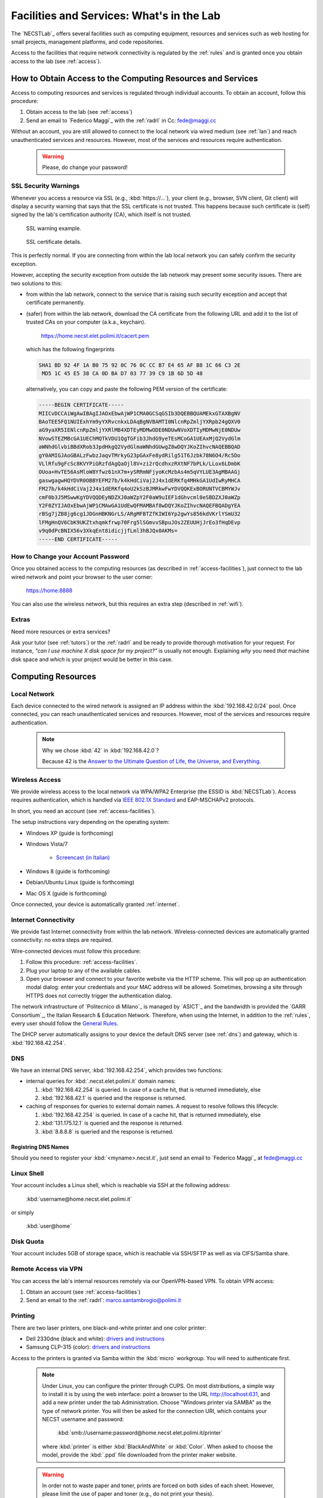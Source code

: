 .. -*- coding: utf-8 -*-

.. _facilities:

Facilities and Services: What's in the Lab
==========================================

The `NECSTLab`_ offers several facilities such as computing equipment, resources and services such as web hosting for small projects, management platforms, and code repositories.

Access to the facilities that require network connectivity is regulated by the :ref:`rules` and is granted once you obtain access to the lab (see :ref:`access`).

.. _access-facilities:

How to Obtain Access to the Computing Resources and Services
------------------------------------------------------------

Access to computing resources and services is regulated through individual accounts. To obtain an account, follow this procedure:

#. Obtain access to the lab (see :ref:`access`)
#. Send an email to `Federico Maggi`_ with the :ref:`radrl` in Cc: `fede@maggi.cc <mailto:fede@maggi.cc?subject=[NECSTLab]%20Network%20access%20request&amp;cc=marco.santambrogio@polimi.it>`_

Without an account, you are still allowed to connect to the local network via wired medium (see :ref:`lan`) and reach unauthenticated services and resources. However, most of the services and resources require authentication.

  .. warning::
     Please, do change your password!

.. _ssl:

SSL Security Warnings
~~~~~~~~~~~~~~~~~~~~~

Whenever you access a resource via SSL (e.g., :kbd:`https://...`), your client (e.g., browser, SVN client, Git client) will display a security warning that says that the SSL certificate is not trusted. This happens because such certificate is (self) signed by the lab's certification authority (CA), which itself is not trusted.

.. figure:: ../_static/images/ssl-warning.png
   :scale: 75 %
   :alt: SSL warning example

   SSL warning example.


.. figure:: ../_static/images/certificate-detail.png
   :scale: 75 %
   :alt: SSL certificate details

   SSL certificate details.

This is perfectly normal. If you are connecting from within the lab local network you can safely confirm the security exception.

However, accepting the security exception from outside the lab network may present some security issues. There are two solutions to this:

* from within the lab network, connect to the service that is raising such security exception and accept that certificate permanently.

* (safer) from within the lab network, download the CA certificate from the following URL and add it to the list of trusted CAs on your computer (a.k.a., keychain).

   https://home.necst.elet.polimi.it/cacert.pem

  which has the following fingerprints

  .. code-block:: none

     SHA1 BD 92 4F 1A B0 75 92 0C 76 0C CC B7 E4 65 AF B8 1C 66 C3 2E
      MD5 1C 45 E5 38 CA 0D BA D7 03 77 39 C9 1B 6D 5D 48

  alternatively, you can copy and paste the following PEM version of the certificate:

  .. code-block:: none

     -----BEGIN CERTIFICATE-----
     MIICvDCCAiWgAwIBAgIJAOxEbwAjWP1CMA0GCSqGSIb3DQEBBQUAMEkxGTAXBgNV
     BAoTEE5FQ1NUIExhYm9yYXRvcnkxLDAqBgNVBAMTI0NlcnRpZmljYXRpb24gQXV0
     aG9yaXR5IENlcnRpZmljYXRlMB4XDTEyMDMwODE0NDUwNVoXDTIyMDMwNjE0NDUw
     NVowSTEZMBcGA1UEChMQTkVDU1QgTGFib3JhdG9yeTEsMCoGA1UEAxMjQ2VydGlm
     aWNhdGlvbiBBdXRob3JpdHkgQ2VydGlmaWNhdGUwgZ8wDQYJKoZIhvcNAQEBBQAD
     gY0AMIGJAoGBALzFwbzJaqvTMrkyG23pGAxFe8ydRilg51T6Jzbk78N6O4/Rc5Do
     VLlRfu9gFcSc8KVYPiGRzfdAgQaOjl8V+zi2rQcdhxzRXtNF7bPLk/LLox6LDmbK
     OUoa+HvTE56AsMloW8Yfwz61nX7m+ySRRmNFjyoKcMzbAs4m5qVYLUE3AgMBAAGj
     gaswgagwHQYDVR0OBBYEFM27b/k4kHdCiVaj2J4x1dERKfq4MHkGA1UdIwRyMHCA
     FM27b/k4kHdCiVaj2J4x1dERKfq4oU2kSzBJMRkwFwYDVQQKExBORUNTVCBMYWJv
     cmF0b3J5MSwwKgYDVQQDEyNDZXJ0aWZpY2F0aW9uIEF1dGhvcml0eSBDZXJ0aWZp
     Y2F0ZYIJAOxEbwAjWP1CMAwGA1UdEwQFMAMBAf8wDQYJKoZIhvcNAQEFBQADgYEA
     rBSg7jZB8jg6cg1JDGnHBKNGrLS/ARgMFBTZfKIWI6Yp2gwYs856kdVKrlYSmU32
     lFMgHnQV6CbK9UKZtxhqmkfrwp70Frg5lSGmvvSBpuJOs2ZEUUHjJrEo3fHqDEvp
     v9q0dPcBNIX56v3XkqEnt8idicjjfLml3hBJQx0AKMs=
     -----END CERTIFICATE-----

How to Change your Account Password
~~~~~~~~~~~~~~~~~~~~~~~~~~~~~~~~~~~

Once you obtained access to the computing resources (as described in :ref:`access-facilities`), just connect to the lab wired network and point your browser to the user corner:

  https://home:8888

You can also use the wireless network, but this requires an extra step (described in :ref:`wifi`).

.. _extras:

Extras
~~~~~~

Need more resources or extra services?

Ask your tutor (see :ref:`tutors`) or the :ref:`radrl` and be ready to provide thorough motivation for your request. For instance, *"can I use machine X disk space for my project?"* is usually not enough. Explaining *why* you need *that* machine disk space and *which* is your project would be better in this case.

Computing Resources
-------------------

.. _lan:

Local Network
~~~~~~~~~~~~~

Each device connected to the wired network is assigned an IP address within the :kbd:`192.168.42.0/24` pool. Once connected, you can reach unauthenticated services and resources. However, most of the services and resources require authentication.

  .. note::

     Why we chose :kbd:`42` in :kbd:`192.168.42.0`?

     Because 42 is the `Answer to the Ultimate Question of Life, the Universe, and Everything <http://en.wikipedia.org/wiki/Answer_to_The_Ultimate_Question_of_Life,_the_Universe,_and_Everything#Answer_to_the_Ultimate_Question_of_Life.2C_the_Universe.2C_and_Everything_.2842.29>`_.

.. _IEEE 802.1X Standard: http://en.wikipedia.org/wiki/IEEE_802.1X

.. _wifi:

Wireless Access
~~~~~~~~~~~~~~~

We provide wireless access to the local network via WPA/WPA2 Enterprise (the ESSID is :kbd:`NECSTLab`). Access requires authentication, which is handled via `IEEE 802.1X Standard`_ and EAP-MSCHAPv2 protocols.

In short, you need an account (see :ref:`access-facilities`).

The setup instructions vary depending on the operating system:

* Windows XP (guide is forthcoming)

* Windows Vista/7

   * `Screencast (in Italian) <http://www.youtube.com/watch?v=pMDFYrHqozc>`_

* Windows 8 (guide is forthcoming)

* Debian/Ubuntu Linux (guide is forthcoming)

* Mac OS X (guide is forthcoming)

Once connected, your device is automatically granted :ref:`internet`.

.. _internet:

Internet Connectivity
~~~~~~~~~~~~~~~~~~~~~

We provide fast Internet connectivity from within the lab network. Wireless-connected devices are automatically granted connectivity: no extra steps are required.

Wire-connected devices must follow this procedure:

#. Follow this procedure: :ref:`access-facilities`.
#. Plug your laptop to any of the available cables.
#. Open your browser and connect to your favorite website via the HTTP scheme. This will pop up an authentication modal dialog: enter your credentials and your MAC address will be allowed. Sometimes, browsing a site through HTTPS does not correctly trigger the authentication dialog.

The network infrastructure of `Politecnico di Milano`_ is managed by `ASICT`_ and the bandwidth is provided the `GARR Consortium`_, the Italian Research & Education Network. Therefore, when using the Internet, in addition to the :ref:`rules`, every user should follow the `General Rules <http://www.wifi.polimi.it/en/regolamento/>`_.

The DHCP server automatically assigns to your device the default DNS server (see :ref:`dns`) and gateway, which is :kbd:`192.168.42.254`.

.. _dns:

DNS
~~~

We have an internal DNS server, :kbd:`192.168.42.254`, which provides two functions:

* internal queries for :kbd:`.necst.elet.polimi.it` domain names:

  #. :kbd:`192.168.42.254` is queried. In case of a cache hit, that is returned immediately, else

  #. :kbd:`192.168.42.1` is queried and the response is returned.

* caching of responses for queries to external domain names. A request to resolve follows this lifecycle:

  #. :kbd:`192.168.42.254` is queried. In case of a cache hit, that is returned immediately, else

  #. :kbd:`131.175.12.1` is queried and the response is returned.

  #. :kbd:`8.8.8.8` is queried and the response is returned.

Registring DNS Names
^^^^^^^^^^^^^^^^^^^^

Should you need to register your :kbd:`<myname>.necst.it`, just send an email to `Federico Maggi`_ at `fede@maggi.cc <mailto:fede@maggi.cc?subject=[NECSTLab]%2-DNS%20name%20request>`_

Linux Shell
~~~~~~~~~~~

Your account includes a Linux shell, which is reachable via SSH at the following address:

  :kbd:`username@home.necst.elet.polimi.it`

or simply

  :kbd:`user@home`

Disk Quota
~~~~~~~~~~

Your account includes 5GB of storage space, which is reachable via SSH/SFTP as well as via CIFS/Samba share.

Remote Access via VPN
~~~~~~~~~~~~~~~~~~~~~

You can access the lab's internal resources remotely via our OpenVPN-based VPN. To obtain VPN access:

#. Obtain an account (see :ref:`access-facilities`)
#. Send an email to the :ref:`radrl`: `marco.santambrogio@polimi.it <mailto:marco.santambrogio@polimi.it?subject=[NECSTLab]%20VPN%20access%20request>`_

Printing
~~~~~~~~

There are two laser printers, one black-and-white printer and one color printer:

* Dell 2330dne (black and white): `drivers and instructions <http://www.dell.com/support/drivers/us/en/04/Product/dell-2330d>`_

* Samsung CLP-315 (color): `drivers and instructions <http://www.samsung.com/us/support/owners/product/CLP-315/XAA>`_

Access to the printers is granted via Samba within the :kbd:`micro` workgroup. You will need to authenticate first.

  .. note::

     Under Linux, you can configure the printer through CUPS. On most distributions, a simple way to install it is by using the web interface: point a browser to the URL http://localhost:631, and add a new printer under the tab Administration. Choose "Windows printer via SAMBA" as the type of network printer. You will then be asked for the connection URI, which contains your NECST username and password: 

          :kbd:`smb://username:password@home.necst.elet.polimi.it/printer`

     where :kbd:`printer` is either :kbd:`BlackAndWhite` or :kbd:`Color`. When asked to choose the model, provide the :kbd:`.ppd` file downloaded from the printer maker website.

  .. warning::
     In order not to waste paper and toner, prints are forced on both sides of each sheet. However, please limit the use of paper and toner (e.g., do not print your thesis).

Services
--------

.. _ml:

Mailing Lists and Communication
~~~~~~~~~~~~~~~~~~~~~~~~~~~~~~~

There are several mailing lists. Depending on your work area, you should request access (or you already have access) to some of or all the following:

* `necst ml`_
* `necst-strut ml`_
* `necst-security-stud ml`_

In addition to these mailing lists, join our `NECSTLab Facebook Group`_.

.. _pm:

Project Management Platform
~~~~~~~~~~~~~~~~~~~~~~~~~~~

We rely on the `Redmine <http://www.redmine.org/>`_ to manage our projects. It provides:

* wikis
* source code repositories
* bug tracking
* gantt
* calendar
* news
* forums

If you are involved in a project and need to use any of the above tools, follow this procedure:

1. Obtain an account (see :ref:`access-facilities`)
2. Log in at

  https://redmine.necst.elet.polimi.it

3. Send an email to `Federico Maggi`_ with the :ref:`radrl` in Cc mentioning the name of the project you need access to: `fede@maggi.cc <mailto:fede@maggi.cc?subject=[NECSTLab]%20Redmine%20access%20request&amp;cc=marco.santambrogio@polimi.it>`_

Code Repositories: Git/SVN
~~~~~~~~~~~~~~~~~~~~~~~~~~

You can host your code in two places:

* our :ref:`pm` integrates a source code repository service:

  1. ask `Federico Maggi`_ for a new repository
  2. you will receive a path that looks like the following

    .. code-block:: none

       https://<username>@src.necst.elet.polimi.it/git/<project>/<repo-name>.git (Git)
       https://<username>@src.necst.elet.polimi.it/svn/<project>/<repo-name> (SVN)

  3. check out these guides if you are not sure how to use Git or SVN

    * `Git Immersion <http://gitimmersion.com/>`_
    * `Git Reference <http://gitref.org/>`_
    * `Version Control with Subversion <http://svnbook.red-bean.com/>`_ (long enough to discourage you from using SVN)
    * `Why Git is Better than X <http://thkoch2001.github.com/whygitisbetter/>`_

* the NECSTLab GitHub account, https://github.com/necst for which you need a personal GitHub account (free).

.. warning::
   Both the SVN and the internal Git repositories are accessed via HTTPS. Thus, bare in mind the :ref:`ssl`.

   The SVN client will show you the following warning

   .. code-block:: bash

      $ svn co https://user@src.necst.elet.polimi.it/svn/prj/repo
      Error validating server certificate for 'https://src.necst.elet.polimi.it:443':
       - The certificate is not issued by a trusted authority. Use the
         fingerprint to validate the certificate manually!
      Certificate information:
       - Hostname: src.necst.elet.polimi.it
       - Valid: from Mon, 23 Apr 2012 16:55:12 GMT
                until Sun, 06 Mar 2022 14:45:05 GMT
       - Issuer: NECST Laboratory
       - Fingerprint: dd:06:6f:a9:7b:bf:7e:6b:f0:85:f5:e1:ea:2c:e5:e5:85:da:58:14
      (R)eject, accept (t)emporarily or accept (p)ermanently?

   which you can safely accept (p) from within the lab local network.

   The Git client is particularly secure and prevents you from using a remote server at all if it has an non trusted certificate. It will show a message like the following:

   .. code-block:: bash

      $ git clone https://user@src.necst.elet.polimi.it/git/prj/repo.git
        Cloning into 'repo'...
        error: SSL certificate problem, verify that the CA cert is OK. Details:
        error:14090086:SSL routines:SSL3_GET_SERVER_CERTIFICATE:certificate
        verify failed while accessing https://user@src.necst.elet.polimi.it/git/
        prj/repo.git/info/refs?service=git-upload-pack
        fatal: HTTP request failed


   For Git, the best solution is to add the CA certificate to your computer's keychain (see :ref:`ssl`).

   There is also a workaround, which is although not secure:

   .. code-block:: bash

      $ GIT_SSL_NOVERIFY=true git clone \
          https://user@src.necst.elet.polimi.it/git/prj/repo.git

   or just export the :kbd:`GIT_SSL_NOVERIFY` variable to :kbd:`true` in your shell startup file (e.g., :kbd:`~/.bashrc`, :kbd:`~/.zshrc`).


The NECSTCloud
--------------

We are currently working on building a powerful private cloud for the `NECSTLab`_ with `OpenStack <http://openstack.org/>`_.
